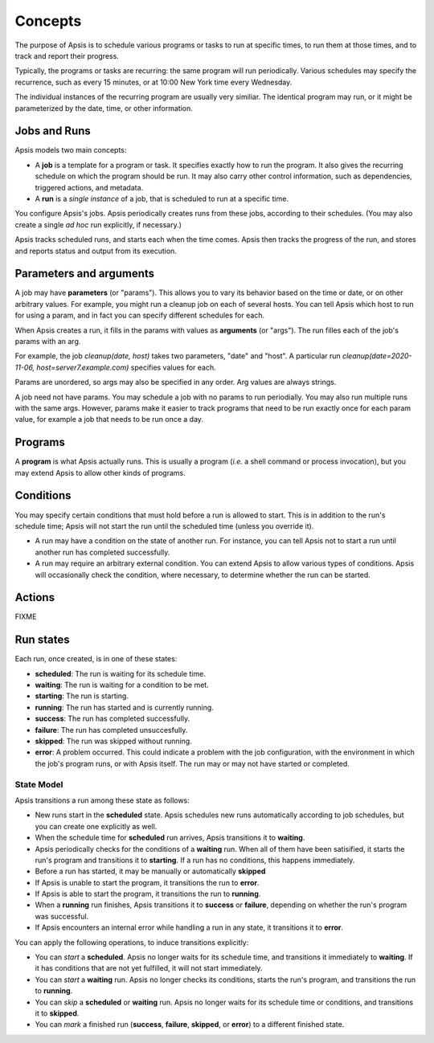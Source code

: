 ********
Concepts
********

The purpose of Apsis is to schedule various programs or tasks to run at specific
times, to run them at those times, and to track and report their progress.

Typically, the programs or tasks are recurring: the same program will run
periodically.  Various schedules may specify the recurrence, such as every 15
minutes, or at 10:00 New York time every Wednesday.

The individual instances of the recurring program are usually very similiar.
The identical program may run, or it might be parameterized by the date, time,
or other information.


Jobs and Runs
-------------

Apsis models two main concepts:

- A **job** is a template for a program or task.  It specifies exactly how to
  run the program.  It also gives the recurring schedule on which the program
  should be run.  It may also carry other control information, such as
  dependencies, triggered actions, and metadata.

- A **run** is a *single instance* of a job, that is scheduled to run at a
  specific time.

You configure Apsis's jobs.  Apsis periodically creates runs from these jobs,
according to their schedules.  (You may also create a single *ad hoc* run
explicitly, if necessary.)

Apsis tracks scheduled runs, and starts each when the time comes.  Apsis then
tracks the progress of the run, and stores and reports status and output from
its execution.


Parameters and arguments
------------------------

A job may have **parameters** (or "params").  This allows you to vary its
behavior based on the time or date, or on other arbitrary values.  For example,
you might run a cleanup job on each of several hosts.  You can tell Apsis which
host to run for using a param, and in fact you can specify different schedules
for each.

When Apsis creates a run, it fills in the params with values as **arguments**
(or "args").  The run filles each of the job's params with an arg.

For example, the job `cleanup(date, host)` takes two parameters, "date" and
"host".  A particular run `cleanup(date=2020-11-06, host=server7.example.com)`
specifies values for each.

Params are unordered, so args may also be specified in any order.  Arg values
are always strings.

A job need not have params.  You may schedule a job with no params to run
periodially.  You may also run multiple runs with the same args.  However,
params make it easier to track programs that need to be run exactly once for
each param value, for example a job that needs to be run once a day.


Programs
--------

A **program** is what Apsis actually runs.  This is usually a program (*i.e.* a
shell command or process invocation), but you may extend Apsis to allow other
kinds of programs.


Conditions
----------

You may specify certain conditions that must hold before a run is allowed to
start.  This is in addition to the run's schedule time; Apsis will not start the
run until the scheduled time (unless you override it).

- A run may have a condition on the state of another run.  For instance, you can
  tell Apsis not to start a run until another run has completed successfully.

- A run may require an arbitrary external condition.  You can extend Apsis to
  allow various types of conditions.  Apsis will occasionally check the
  condition, where necessary, to determine whether the run can be started.


Actions
-------

FIXME


Run states
----------

Each run, once created, is in one of these states:

- **scheduled**: The run is waiting for its schedule time.
- **waiting**: The run is waiting for a condition to be met.
- **starting**: The run is starting.
- **running**: The run has started and is currently running.
- **success**: The run has completed successfully.
- **failure**: The run has completed unsuccesfully.
- **skipped**: The run was skipped without running.
- **error**: A problem occurred.  This could indicate a problem with the job
  configuration, with the environment in which the job's program runs, or with
  Apsis itself.  The run may or may not have started or completed.

State Model
===========

Apsis transitions a run among these state as follows:

- New runs start in the **scheduled** state.  Apsis schedules new runs
  automatically according to job schedules, but you can create one explicitly as
  well.

- When the schedule time for **scheduled** run arrives, Apsis transitions it to
  **waiting**.

- Apsis periodically checks for the conditions of a **waiting** run.  When all
  of them have been satisified, it starts the run's program and transitions it
  to **starting**.  If a run has no conditions, this happens immediately.

- Before a run has started, it may be manually or automatically **skipped**

- If Apsis is unable to start the program, it transitions the run to **error**.

- If Apsis is able to start the program, it transitions the run to **running**.

- When a **running** run finishes, Apsis transitions it to **success** or
  **failure**, depending on whether the run's program was successful.

- If Apsis encounters an internal error while handling a run in any state, it
  transitions it to **error**.

You can apply the following operations, to induce transitions explicitly:

- You can *start* a **scheduled**.  Apsis no longer waits for its schedule time,
  and transitions it immediately to **waiting**.  If it has conditions that are
  not yet fulfilled, it will not start immediately.

- You can *start* a **waiting** run.  Apsis no longer checks its conditions,
  starts the run's program, and transitions the run to **running**.

- You can *skip* a **scheduled** or **waiting** run.  Apsis no longer waits for
  its schedule time or conditions, and transitions it to **skipped**.

- You can *mark* a finished run (**success**, **failure**, **skipped**, or
  **error**) to a different finished state.

